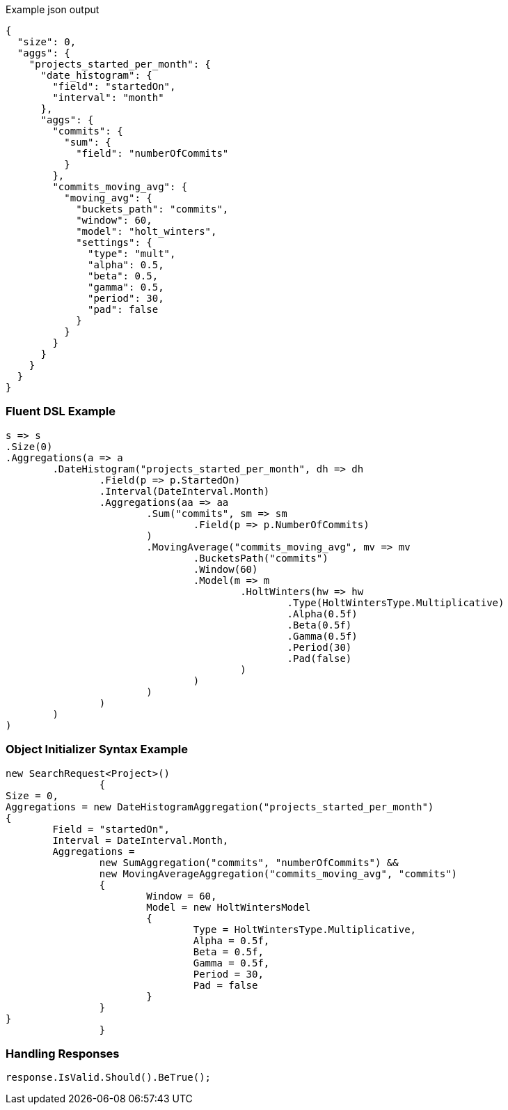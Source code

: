 :ref_current: https://www.elastic.co/guide/en/elasticsearch/reference/current

:github: https://github.com/elastic/elasticsearch-net

:imagesdir: ../../../images

[source,javascript,method-name="expectjson"]
.Example json output
----
{
  "size": 0,
  "aggs": {
    "projects_started_per_month": {
      "date_histogram": {
        "field": "startedOn",
        "interval": "month"
      },
      "aggs": {
        "commits": {
          "sum": {
            "field": "numberOfCommits"
          }
        },
        "commits_moving_avg": {
          "moving_avg": {
            "buckets_path": "commits",
            "window": 60,
            "model": "holt_winters",
            "settings": {
              "type": "mult",
              "alpha": 0.5,
              "beta": 0.5,
              "gamma": 0.5,
              "period": 30,
              "pad": false
            }
          }
        }
      }
    }
  }
}
----

=== Fluent DSL Example

[source,csharp,method-name="fluent"]
----
s => s
.Size(0)
.Aggregations(a => a
	.DateHistogram("projects_started_per_month", dh => dh
		.Field(p => p.StartedOn)
		.Interval(DateInterval.Month)
		.Aggregations(aa => aa
			.Sum("commits", sm => sm
				.Field(p => p.NumberOfCommits)
			)
			.MovingAverage("commits_moving_avg", mv => mv
				.BucketsPath("commits")
				.Window(60)
				.Model(m => m
					.HoltWinters(hw => hw
						.Type(HoltWintersType.Multiplicative)
						.Alpha(0.5f)
						.Beta(0.5f)
						.Gamma(0.5f)
						.Period(30)
						.Pad(false)
					)
				)
			)
		)
	)
)
----

=== Object Initializer Syntax Example

[source,csharp,method-name="initializer"]
----
new SearchRequest<Project>()
		{
Size = 0,
Aggregations = new DateHistogramAggregation("projects_started_per_month")
{
	Field = "startedOn",
	Interval = DateInterval.Month,
	Aggregations = 
		new SumAggregation("commits", "numberOfCommits") &&
		new MovingAverageAggregation("commits_moving_avg", "commits")
		{
			Window = 60,
			Model = new HoltWintersModel
			{
				Type = HoltWintersType.Multiplicative,
				Alpha = 0.5f,
				Beta = 0.5f,
				Gamma = 0.5f,
				Period = 30,
				Pad = false
			}
		}
}
		}
----

=== Handling Responses

[source,csharp,method-name="expectresponse"]
----
response.IsValid.Should().BeTrue();
----

